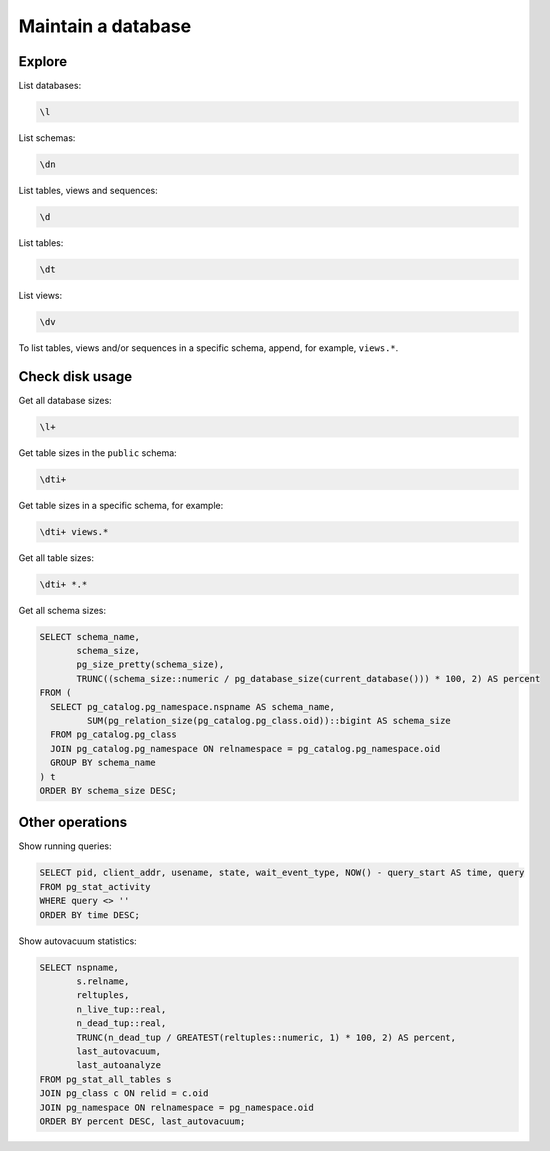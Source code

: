 Maintain a database
===================

Explore
-------

List databases:

.. code-block:: sql

   \l

List schemas:

.. code-block:: sql

   \dn

List tables, views and sequences:

.. code-block:: sql

   \d

List tables:

.. code-block:: sql

   \dt

List views:

.. code-block:: sql

   \dv

To list tables, views and/or sequences in a specific schema, append, for example, ``views.*``.

Check disk usage
----------------

Get all database sizes:

.. code-block:: sql

   \l+

Get table sizes in the ``public`` schema:

.. code-block:: sql

   \dti+

Get table sizes in a specific schema, for example:

.. code-block:: sql

   \dti+ views.*

Get all table sizes:

.. code-block:: sql

   \dti+ *.*

Get all schema sizes:

.. code-block:: sql

   SELECT schema_name,
          schema_size,
          pg_size_pretty(schema_size),
          TRUNC((schema_size::numeric / pg_database_size(current_database())) * 100, 2) AS percent
   FROM (
     SELECT pg_catalog.pg_namespace.nspname AS schema_name,
            SUM(pg_relation_size(pg_catalog.pg_class.oid))::bigint AS schema_size
     FROM pg_catalog.pg_class
     JOIN pg_catalog.pg_namespace ON relnamespace = pg_catalog.pg_namespace.oid
     GROUP BY schema_name
   ) t
   ORDER BY schema_size DESC;

Other operations
----------------

Show running queries:

.. code-block:: sql

   SELECT pid, client_addr, usename, state, wait_event_type, NOW() - query_start AS time, query
   FROM pg_stat_activity
   WHERE query <> ''
   ORDER BY time DESC;

Show autovacuum statistics:

.. code-block:: sql

   SELECT nspname,
          s.relname,
          reltuples,
          n_live_tup::real,
          n_dead_tup::real,
          TRUNC(n_dead_tup / GREATEST(reltuples::numeric, 1) * 100, 2) AS percent,
          last_autovacuum,
          last_autoanalyze
   FROM pg_stat_all_tables s
   JOIN pg_class c ON relid = c.oid
   JOIN pg_namespace ON relnamespace = pg_namespace.oid
   ORDER BY percent DESC, last_autovacuum;
